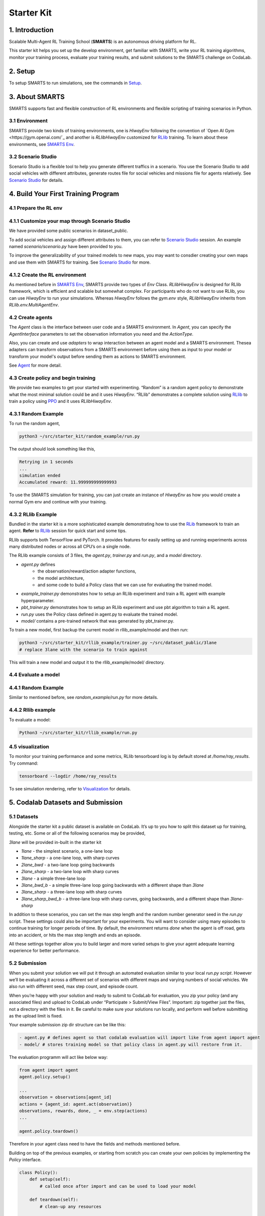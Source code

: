 .. _starter_kit:

Starter Kit
===========

===============
1. Introduction
===============

Scalable Multi-Agent RL Training School (**SMARTS**) is an autonomous driving platform for RL.

This starter kit helps you set up the develop environment, get familiar with SMARTS, write your RL training algorithms, monitor
your training process, evaluate your training results, and submit solutions to the SMARTS challenge on CodaLab.

========
2. Setup
========

To setup SMARTS to run simulations, see the commands in `Setup <doc/sections/Setup.md>`_.


===============
3. About SMARTS
===============

SMARTS supports fast and flexible construction of RL environments and flexible scripting of training scenarios in Python.

3.1 Environment
---------------

SMARTS provide two kinds of training environments, one is `HiwayEnv` following the convention of `Open AI Gym <https://gym.openai.com/`_ and another is `RLlibHiwayEnv` customized for `RLlib <https://docs.ray.io/en/master/rllib.html>`_ training.
To learn about these environments, see `SMARTS Env <doc/sections/Env.md>`_.

3.2 Scenario Studio
-------------------

Scenario Studio is a flexible tool to help you generate different traffics in a scenario. You use the Scenario Studio to add social vehicles with
different attributes, generate routes file for social vehicles and missions file for agents relatively.
See `Scenario Studio <sections/Sstudio.md>`_ for details.

.. image:: _static/smarts_envision.gif

====================================
4. Build Your First Training Program
====================================

4.1 Prepare the RL env
----------------------

4.1.1 Customize your map through Scenario Studio
------------------------------------------------

We have provided some public scenarios in dataset_public.

To add social vehicles and assign different attributes to them, you can refer to `Scenario Studio <sections/Sstudio.md>`_ session.
An example named `scenario/scenario.py` have been provided to you.

To improve the generalizability of your trained models to new maps, you may want to consdier creating your own maps and use them with SMARTS for training. See `Scenario Studio <sections/Sstudio.md>`_ for more.

4.1.2 Create the RL environment
-------------------------------

As mentioned before in `SMARTS Env <doc/sections/Env.md>`_, SMARTS provide two types of `Env` Class. `RLlibHiwayEnv` is designed for RLlib framework, which is
efficient and scalable but somewhat complex. For participants who do not want to use RLlib, you can use `HiwayEnv` to run your simulations. Whereas `HiwayEnv`
follows the `gym.env` style, `RLlibHiwayEnv` inherits from `RLlib.env.MultiAgentEnv`.

4.2 Create agents
-----------------

The `Agent` class is the interface between user code and a SMARTS environment. In `Agent`, you can specify the `AgentInterface` parameters to set the
observation information you need and the `ActionType`.

Also, you can create and use `adapters` to wrap interaction between an agent model and a SMARTS environment. Thesea adapters can transform observations from a SMARTS environment before using them as input to your model or transform your model's output before sending them as actions to SMARTS environment.

See `Agent <doc/sections/Agent.md>`_ for more detail.


4.3 Create policy and begin training
------------------------------------

We provide two examples to get your started with experimenting. “Random” is a random agent policy to demonstrate
what the most minimal solution could be and it uses `HiwayEnv`. “RLlib” demonstrates a complete solution using `RLlib <https://ray.readthedocs.io/en/latest/rllib.html>`_
to train a policy using `PPO <https://openai.com/blog/openai-baselines-ppo/>`_ and it uses `RLlibHiwayEnv`.

4.3.1 Random Example
--------------------

To run the random agent,

.. code-block:: bash

    python3 ~/src/starter_kit/random_example/run.py

The output should look something like this,

.. code-block:: bash

    Retrying in 1 seconds
    ...
    simulation ended
    Accumulated reward: 11.999999999999993

To use the SMARTS simulation for training, you can just create an instance of `HiwayEnv` as how you would create a normal Gym env and continue with your training.

4.3.2 RLlib Example
-------------------

Bundled in the starter kit is a more sophisticated example demonstrating how to use the `RLib <https://ray.readthedocs.io/en/latest/rllib.html>`_ framework to train an agent.
**Refer** to `RLlib <doc/sections/RLlib.md>`_ session for quick start and some tips.

RLlib supports both TensorFlow and PyTorch. It provides features for easily setting up and running experiments across many distributed nodes or across all CPU’s on a single node.

The RLlib example consists of 3 files, the `agent.py`, `trainer.py` and `run.py`, and a `model` directory.

* `agent.py` defines
    * the observation/reward/action adapter functions,
    * the model architecture,
    * and some code to build a Policy class that we can use for evaluating the trained model.
* `example_trainer.py` demonstrates how to setup an RLlib experiment and train a RL agent with example hyperparameter.
* `pbt_trainer.py` demonstrates how to setup an RLlib experiment and use pbt algorithm to train a RL agent.
* `run.py` uses the Policy class defined in agent.py to evaluate the trained model.
* `model/` contains a pre-trained network that was generated by pbt_trainer.py.

To train a new model, first backup the current model in rllib_example/model and then run:

.. code-block:: bash

    python3 ~/src/starter_kit/rllib_example/trainer.py ~/src/dataset_public/3lane
    # replace 3lane with the scenario to train against

This will train a new model and output it to the rllib_example/model/ directory.


4.4 Evaluate a model
--------------------

4.4.1 Random Example
--------------------

Similar to mentioned before, see `random_example/run.py` for more details.

4.4.2 Rllib example
-------------------

To evaluate a model:

.. code-block:: bash

    Python3 ~/src/starter_kit/rllib_example/run.py


4.5 visualization
-----------------

To monitor your training performance and some metrics, RLlib tensorboard log is by default stored at `/home/ray_results`.
Try command:

.. code-block:: bash

    tensorboard --logdir /home/ray_results

To see simulation rendering, refer to `Visualization <doc/sections/Visualization.md>`_ for details.

==================================
5. Codalab Datasets and Submission
==================================

5.1 Datasets
------------

Alongside the starter kit a public dataset is available on CodaLab. It’s up to you how to split this dataset up for training, testing, etc. Some or all of the following scenarios may be provided,

`3lane` will be provided in-built in the starter kit

* `1lane` - the simplest scenario, a one-lane loop
* `1lane_sharp` - a one-lane loop, with sharp curves
* `2lane_bwd` - a two-lane loop going backwards
* `2lane_sharp` - a two-lane loop with sharp curves
* `3lane` - a simple three-lane loop
* `3lane_bwd_b` - a simple three-lane loop going backwards with a different shape than `3lane`
* `3lane_sharp` - a three-lane loop with sharp curves
* `3lane_sharp_bwd_b` - a three-lane loop with sharp curves, going backwards, and a different shape than `3lane-sharp`

In addition to these scenarios, you can set the max step length and the random number generator seed in the `run.py` script. These settings could also be important for your experiments. You will want to consider using many episodes to continue training for longer periods of time. By default, the environment returns `done` when the agent is off road, gets into an accident, or hits the max step length and ends an episode.

All these settings together allow you to build larger and more varied setups to give your agent adequate learning experience for better performance.



5.2 Submission
--------------

When you submit your solution we will put it through an automated evaluation similar to your local `run.py script`. However we’ll be evaluating it across a different set of scenarios with different maps and varying numbers of social vehicles. We also run with different seed, max step count, and episode count.

When you’re happy with your solution and ready to submit to CodaLab for evaluation, you zip your policy (and any associated files) and upload to CodaLab under “Participate > Submit/View Files”. Important: zip together just the files, not a directory with the files in it. Be careful to make sure your solutions run locally, and perform well before submitting as the upload limit is fixed.

Your example submission zip dir structure can be like this:

.. code-block:: python

    - agent.py # defines agent so that codalab evaluation will import like from agent import agent
    - model/ # stores training model so that policy class in agent.py will restore from it.

The evaluation programm will act like below way:

.. code-block:: python

    from agent import agent
    agent.policy.setup()

    ...
    observation = observations[agent_id]
    actions = {agent_id: agent.act(observation)}
    observations, rewards, done, _ = env.step(actions)
    ...

    agent.policy.teardown()

Therefore in your agent class need to have the fields and methods mentioned before.

Building on top of the previous examples, or starting from scratch you can create your own policies by implementing the
`Policy` interface.

.. code-block:: python

    class Policy():
        def setup(self):
            # called once after import and can be used to load your model

        def teardown(self):
            # clean-up any resources

        def act(self, observation):
            # takes an observation, and returns an action


    model_path = Path(__file__).parent / "model"

    agent = Agent(
        interface=AgentInterface.from_type(AgentType.Standard, max_episode_steps=1000),
        policy=Policy(model_path),
        observation_space=OBSERVATION_SPACE,
        action_space=ACTION_SPACE,
        observation_adapter=observation_adapter,
        reward_adapter=reward_adapter,
        action_adapter=action_adapter,
    )

5.3 Leaderboard
---------------

If your solution succeeds it will automatically get posted to the CodaLab leaderboard under the results tab. You will see your score across all the evaluation scenarios and a final rank score which is the sum of them all. This is the score based on which the winners will be chosen.
